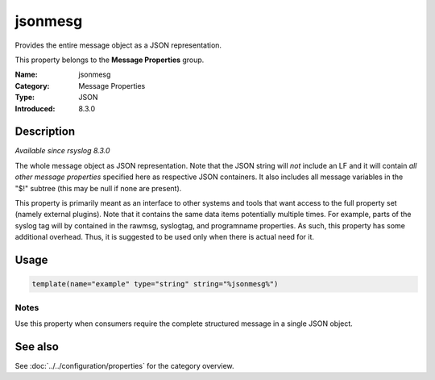.. _prop-message-jsonmesg:
.. _properties.message.jsonmesg:

jsonmesg
========

.. index::
   single: properties; jsonmesg
   single: jsonmesg

.. summary-start

Provides the entire message object as a JSON representation.

.. summary-end

This property belongs to the **Message Properties** group.

:Name: jsonmesg
:Category: Message Properties
:Type: JSON
:Introduced: 8.3.0

Description
-----------
*Available since rsyslog 8.3.0*

The whole message object as JSON representation. Note that the JSON string will
*not* include an LF and it will contain *all other message properties* specified
here as respective JSON containers. It also includes all message variables in the
"$!" subtree (this may be null if none are present).

This property is primarily meant as an interface to other systems and tools that
want access to the full property set (namely external plugins). Note that it
contains the same data items potentially multiple times. For example, parts of
the syslog tag will by contained in the rawmsg, syslogtag, and programname
properties. As such, this property has some additional overhead. Thus, it is
suggested to be used only when there is actual need for it.

Usage
-----
.. _properties.message.jsonmesg-usage:

.. code-block:: rsyslog

   template(name="example" type="string" string="%jsonmesg%")

Notes
~~~~~
Use this property when consumers require the complete structured message in a
single JSON object.

See also
--------
See :doc:`../../configuration/properties` for the category overview.
